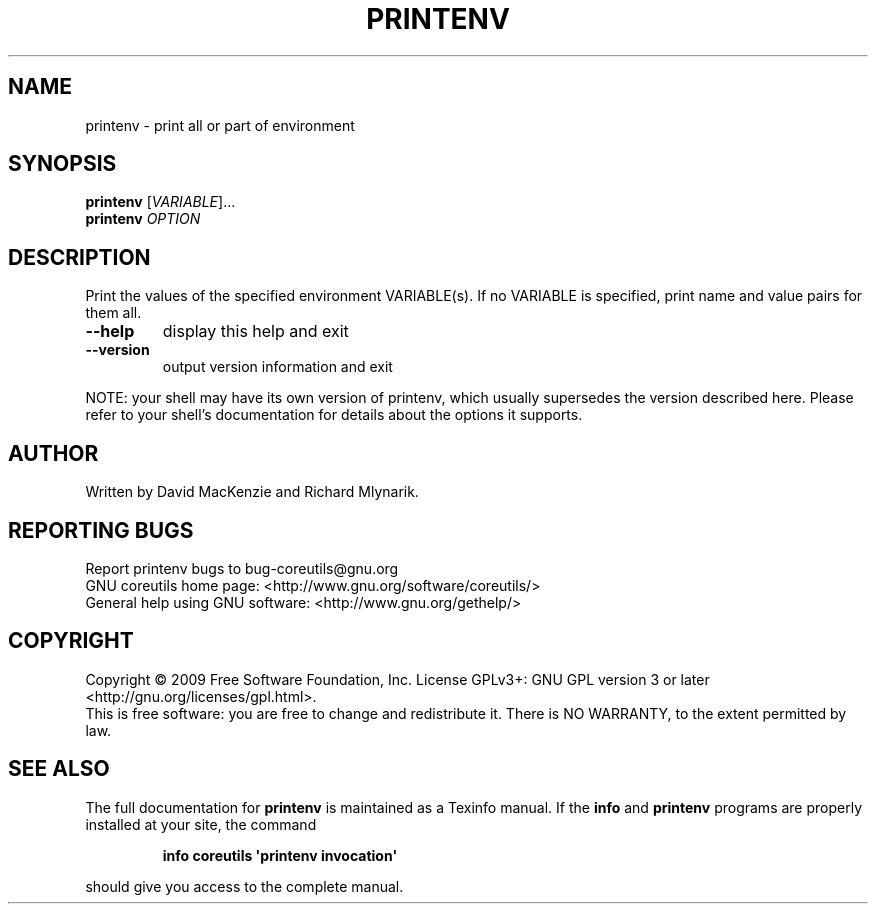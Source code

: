 .\" DO NOT MODIFY THIS FILE!  It was generated by help2man 1.35.
.TH PRINTENV "1" "June 2009" "GNU coreutils 7.4" "User Commands"
.SH NAME
printenv \- print all or part of environment
.SH SYNOPSIS
.B printenv
[\fIVARIABLE\fR]...
.br
.B printenv
\fIOPTION\fR
.SH DESCRIPTION
.\" Add any additional description here
.PP
Print the values of the specified environment VARIABLE(s).
If no VARIABLE is specified, print name and value pairs for them all.
.TP
\fB\-\-help\fR
display this help and exit
.TP
\fB\-\-version\fR
output version information and exit
.PP
NOTE: your shell may have its own version of printenv, which usually supersedes
the version described here.  Please refer to your shell's documentation
for details about the options it supports.
.SH AUTHOR
Written by David MacKenzie and Richard Mlynarik.
.SH "REPORTING BUGS"
Report printenv bugs to bug\-coreutils@gnu.org
.br
GNU coreutils home page: <http://www.gnu.org/software/coreutils/>
.br
General help using GNU software: <http://www.gnu.org/gethelp/>
.SH COPYRIGHT
Copyright \(co 2009 Free Software Foundation, Inc.
License GPLv3+: GNU GPL version 3 or later <http://gnu.org/licenses/gpl.html>.
.br
This is free software: you are free to change and redistribute it.
There is NO WARRANTY, to the extent permitted by law.
.SH "SEE ALSO"
The full documentation for
.B printenv
is maintained as a Texinfo manual.  If the
.B info
and
.B printenv
programs are properly installed at your site, the command
.IP
.B info coreutils \(aqprintenv invocation\(aq
.PP
should give you access to the complete manual.
